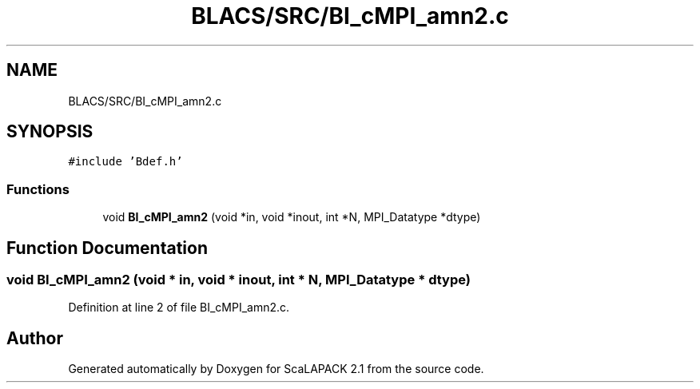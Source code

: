 .TH "BLACS/SRC/BI_cMPI_amn2.c" 3 "Sat Nov 16 2019" "Version 2.1" "ScaLAPACK 2.1" \" -*- nroff -*-
.ad l
.nh
.SH NAME
BLACS/SRC/BI_cMPI_amn2.c
.SH SYNOPSIS
.br
.PP
\fC#include 'Bdef\&.h'\fP
.br

.SS "Functions"

.in +1c
.ti -1c
.RI "void \fBBI_cMPI_amn2\fP (void *in, void *inout, int *N, MPI_Datatype *dtype)"
.br
.in -1c
.SH "Function Documentation"
.PP 
.SS "void BI_cMPI_amn2 (void * in, void * inout, int * N, MPI_Datatype * dtype)"

.PP
Definition at line 2 of file BI_cMPI_amn2\&.c\&.
.SH "Author"
.PP 
Generated automatically by Doxygen for ScaLAPACK 2\&.1 from the source code\&.
